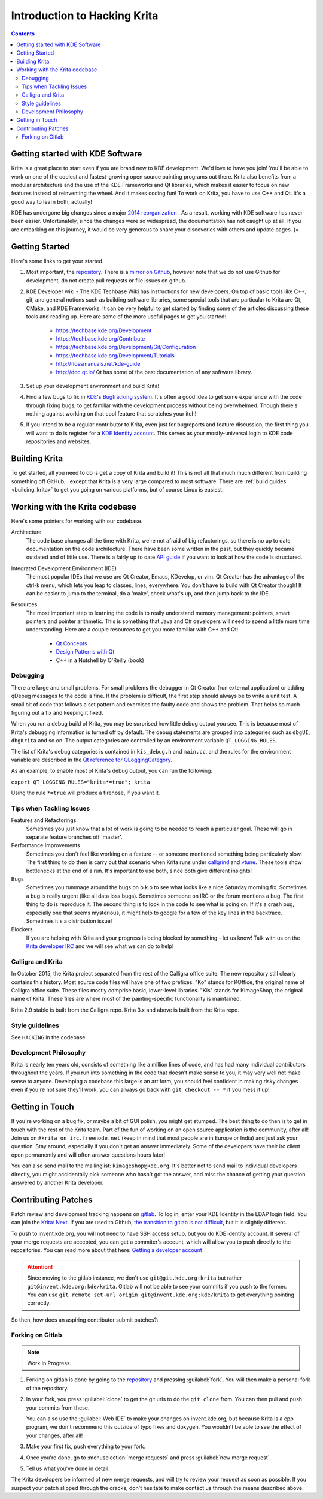 .. meta::
    :description:
        Introduction to hacking Krita.

.. metadata-placeholder

    :authors: - Michael Abrahams <miabraha@gmail.com>
              - Wolthera van Hövell tot Westerflier <griffinvalley@gmail.com>
              - Boudewijn Rempt <boud@valdyas.org>
    :license: GNU free documentation license 1.3 or later.

.. _gitlab : https://invent.kde.org
.. _repository : https://invent.kde.org/kde/krita
.. _bugzilla : https://bugs.kde.org/
.. _Krita developer IRC : https://krita.org/irc/
.. _API guide : https://api.kde.org/extragear-api/graphics-apidocs/krita/html/index.html

.. _intro_hacking_krita:

=============================
Introduction to Hacking Krita
=============================

.. contents::

Getting started with KDE Software
---------------------------------

Krita is a great place to start even if you are brand new to KDE development. We'd love to have you join! You'll be able to work on one of the coolest and fastest-growing open source painting programs out there. Krita also benefits from a modular architecture and the use of the KDE Frameworks and Qt libraries, which makes it easier to focus on new features instead of reinventing the wheel. And it makes coding fun! To work on Krita, you have to use C++ and Qt. It's a good way to learn both, actually!

KDE has undergone big changes since a major `2014 reorganization <https://www.kde.org/announcements/kde-frameworks-5.0.php>`_ . As a result, working with KDE software has never been easier.  Unfortunately, since the changes were so widespread, the documentation has not caught up at all.  If you are embarking on this journey, it would be very generous to share your discoveries with others and update pages.  (=

Getting Started
---------------
Here's some links to get your started.

#. Most important, the `repository`_. There is a `mirror on Github <https://github.com/KDE/krita>`_, however note that we do not use Github for development, do not create pull requests or file issues on github.
#. KDE Developer wiki - The KDE Techbase Wiki has instructions for new developers.  On top of basic tools like C++, git, and general notions such as building software libraries, some special tools that are particular to Krita are Qt, CMake, and KDE Frameworks.  It can be very helpful to get started by finding some of the articles discussing these tools and reading up. Here are some of the more useful pages to get you started:

    * https://techbase.kde.org/Development
    * https://techbase.kde.org/Contribute
    * https://techbase.kde.org/Development/Git/Configuration
    * https://techbase.kde.org/Development/Tutorials
    * http://flossmanuals.net/kde-guide
    * http://doc.qt.io/  Qt has some of the best documentation of any software library.

#. Set up your development environment and build Krita!
#. Find a few bugs to fix in `KDE's Bugtracking system <https://bugs.kde.org/>`_. It's often a good idea to get some experience with the code through fixing bugs, to get familiar with the development process without being overwhelmed. Though there's nothing against working on that cool feature that scratches your itch!
#. If you intend to be a regular contributor to Krita, even just for bugreports and feature discussion, the first thing you will want to do is register for a `KDE Identity account <https://identity.kde.org/>`_.  This serves as your mostly-universal login to KDE code repositories and websites. 

Building Krita
--------------

.. image:: /images/en/cat_guide/Krita-building_for-cats_intro_by-deevad.jpg

To get started, all you need to do is get a copy of Krita and build it! This is not all that much much different from building something off GitHub... except that Krita is a very large compared to most software.  There are :ref:`build guides <building_krita>` to get you going on various platforms, but of course Linux is easiest.

Working with the Krita codebase
-------------------------------

Here's some pointers for working with our codebase.

Architecture
    The code base changes all the time with Krita, we're not afraid of big refactorings, so there is no up to date documentation on the code architecture. There have been some written in the past, but they quickly became outdated and of little use. There is a fairly up to date `API guide`_ if you want to look at how the code is structured.
    
Integrated Development Environment (IDE)
    The most popular IDEs that we use are Qt Creator, Emacs, KDevelop, or vim. Qt Creator has the advantage of the ctrl-k menu, which lets you leap to classes, lines, everywhere. You don't have to build with Qt Creator though! It can be easier to jump to the terminal, do a 'make', check what's up, and then jump back to the IDE.
    
Resources
    The most important step to learning the code is to really understand memory management: pointers, smart pointers and pointer arithmetic. This is something that Java and C# developers will need to spend a little more time understanding. Here are a couple resources to get you more familiar with C++ and Qt:
    
        * `Qt Concepts <http://qt-project.org/doc/qt-4.8/how-to-learn-qt.html>`_
        * `Design Patterns with Qt <http://www.ics.com/designpatterns/book/index.html>`_
        * C++ in a Nutshell by O'Reilly (book)

Debugging
~~~~~~~~~

There are large and small problems. For small problems the debugger in Qt Creator (run external application) or adding qDebug messages to the code is fine. If the problem is difficult, the first step should always be to write a unit test. A small bit of code that follows a set pattern and exercises the faulty code and shows the problem. That helps so much figuring out a fix and keeping it fixed.

When you run a debug build of Krita, you may be surprised how little debug output you see. This is because most of Krita's debugging information is turned off by default.  The debug statements are grouped into categories such as ``dbgUI``, ``dbgKrita`` and so on.  The output categories are controlled by an environment variable ``QT_LOGGING_RULES``.

The list of Krita's debug categories is contained in ``kis_debug.h`` and ``main.cc``, and the rules for the environment variable are described in the `Qt reference for QLoggingCategory <http://doc.qt.io/qt-5/qloggingcategory.html>`_.

As an example, to enable most of Krita's debug output, you can run the following:

``export QT_LOGGING_RULES="krita*=true"; krita``

Using the rule ``*=true`` will produce a firehose, if you want it.

Tips when Tackling Issues
~~~~~~~~~~~~~~~~~~~~~~~~~

Features and Refactorings
    Sometimes you just know that a lot of work is going to be needed to reach a particular goal. These will go in separate feature branches off 'master'.
Performance Improvements
    Sometimes you don't feel like working on a feature -- or someone mentioned something being particularly slow. The first thing to do then is carry out that scenario when Krita runs under `callgrind <http://c.learncodethehardway.org/book/ex41.html>`_ and `vtune <http://en.wikipedia.org/wiki/VTune>`_. These tools show bottlenecks at the end of a run. It's important to use both, since both give different insights!
Bugs
    Sometimes you rummage around the bugs on b.k.o to see what looks like a nice Saturday morning fix. Sometimes a bug is really urgent (like all data loss bugs). Sometimes someone on IRC or the forum mentions a bug. The first thing to do is reproduce it. The second thing is to look in the code to see what is going on. If it's a crash bug, especially one that seems mysterious, it might help to google for a few of the key lines in the backtrace. Sometimes it's a distribution issue!
Blockers
    If you are helping with Krita and your progress is being blocked by something - let us know! Talk with us on the `Krita developer IRC`_ and we will see what we can do to help!

Calligra and Krita
~~~~~~~~~~~~~~~~~~

In October 2015, the Krita project separated from the rest of the Calligra office suite.  The new repository still clearly contains this history. Most source code files will have one of two prefixes. "Ko" stands for KOffice, the original name of Calligra office suite.  These files mostly comprise basic, lower-level libraries.  "Kis" stands for KImageShop, the original name of Krita. These files are where most of the painting-specific functionality is maintained.

Krita 2.9 stable is built from the Calligra repo.  Krita 3.x and above is built from the Krita repo.

Style guidelines
~~~~~~~~~~~~~~~~

See ``HACKING`` in the codebase.

Development Philosophy
~~~~~~~~~~~~~~~~~~~~~~

Krita is nearly ten years old, consists of something like a million lines of code, and has had many individual contributors throughout the years. If you run into something in the code that doesn't make sense to you, it may very well not make sense to anyone.  Developing a codebase this large is an art form, you should feel confident in making risky changes even if you're not sure they'll work, you can always go back with ``git checkout -- *`` if you mess it up!


Getting in Touch
----------------

If you're working on a bug fix, or maybe a bit of GUI polish, you might get stumped. The best thing to do then is to get in touch with the rest of the Krita team. Part of the fun of working on an open source application is the community, after all! Join us on ``#krita on irc.freenode.net`` (keep in mind that most people are in Europe or India) and just ask your question. Stay around, especially if you don't get an answer immediately. Some of the developers have their irc client open permanently and will often answer questions hours later!

You can also send mail to the mailinglist: ``kimageshop@kde.org``. It's better not to send mail to individual developers directly, you might accidentally pick someone who hasn't got the answer, and miss the chance of getting your question answered by another Krita developer.

Contributing Patches
--------------------

.. edit me!
    add links to techbase for gitlab, not sure if they're written yet.


Patch review and development tracking happens on `gitlab`_. To log in, enter your KDE Identity in the LDAP login field. You can join the `Krita: Next <https://phabricator.kde.org/project/profile/8/>`_. If you are used to Github, `the transition to gitlab is not difficult <https://invent.kde.org/help/#new-to-git-and-gitlab>`_, but it is slightly different.

To push to invent.kde.org, you will not need to have SSH access setup, but you do KDE identity account. If several of your merge requests are accepted, you can get a commiter's account, which will allow you to push directly to the repositories.  You can read more about that here: `Getting a developer account <https://community.kde.org/Infrastructure/Get_a_Developer_Account>`_

.. attention::

    Since moving to the gitlab instance, we don't use ``git@git.kde.org:krita`` but rather ``git@invent.kde.org:kde/krita``. Gitlab will not be able to see your commits if you push to the former. You can use ``git remote set-url origin git@invent.kde.org:kde/krita`` to get everything pointing correctly.

So then, how does an aspiring contributor submit patches?:

Forking on Gitlab
~~~~~~~~~~~~~~~~~

.. note::

    Work In Progress.

#. Forking on gitlab is done by going to the `repository`_ and pressing :guilabel:`fork`. You will then make a personal fork of the repository.
#. In your fork, you press :guilabel:`clone` to get the git urls to do the ``git clone`` from. You can then pull and push your commits from these.
   
   You can also use the :guilabel:`Web IDE` to make your changes on invent.kde.org, but because Krita is a cpp program, we don't recommend this outside of typo fixes and doxygen. You wouldn't be able to see the effect of your changes, after all!

#. Make your first fix, push everything to your fork.
#. Once you're done, go to :menuselection:`merge requests` and press :guilabel:`new merge request`
#. Tell us what you've done in detail.

The Krita developers be informed of new merge requests, and will try to review your request as soon as possible. If you suspect your patch slipped through the cracks, don't hesitate to make contact us through the means described above.

.. https://forum.kde.org/viewtopic.php?f=288&t=125955
